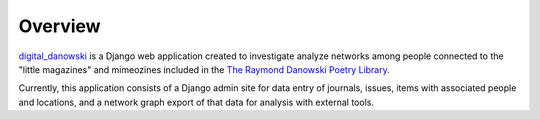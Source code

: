 .. _README:


Overview
--------

digital_danowski_ is a Django web application created to investigate
analyze networks among people connected to the "little magazines" and
mimeozines included in the `The Raymond Danowski Poetry Library`_.

Currently, this application consists of a Django admin site for data entry
of journals, issues, items with associated people and locations, and
a network graph export of that data for analysis with external tools.

.. _digital_danowski: https://scholarblogs.emory.edu/danowskipoetrylibrary/digital-danowski/
.. _The Raymond Danowski Poetry Library: http://marbl.library.emory.edu/collections/literature-poetry/danowski-library.html

